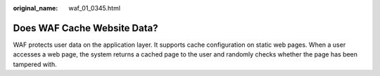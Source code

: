 :original_name: waf_01_0345.html

.. _waf_01_0345:

Does WAF Cache Website Data?
============================

WAF protects user data on the application layer. It supports cache configuration on static web pages. When a user accesses a web page, the system returns a cached page to the user and randomly checks whether the page has been tampered with.
